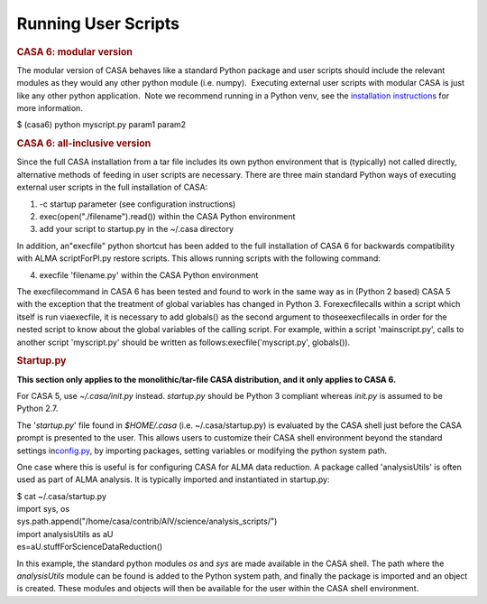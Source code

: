 .. container::
   :name: viewlet-above-content-title

Running User Scripts
====================

.. container::
   :name: viewlet-below-content-title

.. container:: section
   :name: viewlet-above-content-body

.. container:: section
   :name: content-core

   .. container::
      :name: parent-fieldname-text

      .. rubric:: CASA 6: modular version
         :name: casa-6-modular-version

      The modular version of CASA behaves like a standard Python package
      and user scripts should include the relevant modules as they would
      any other python module (i.e. numpy).  Executing external user
      scripts with modular CASA is just like any other python
      application.  Note we recommend running in a Python venv, see the
      `installation
      instructions <https://casa.nrao.edu/casadocs-devel/stable/usingcasa/obtaining-and-installing>`__
      for more information.

      .. container:: terminal-box

         $ (casa6) python myscript.py param1 param2

      .. rubric:: CASA 6: all-inclusive version 
         :name: casa-6-all-inclusive-version

      Since the full CASA installation from a tar file includes its own
      python environment that is (typically) not called directly,
      alternative methods of feeding in user scripts are necessary. 
      There are three main standard Python ways of executing external
      user scripts in the full installation of CASA:

      #. -c startup parameter (see configuration instructions)
      #. exec(open("./filename").read()) within the CASA Python
         environment
      #. add your script to startup.py in the ~/.casa directory

      In addition, an\ "execfile" python shortcut has been added to the
      full installation of CASA 6 for backwards compatibility with ALMA
      scriptForPI.py restore scripts. This allows running scripts with
      the following command:

      4. execfile 'filename.py' within the CASA Python environment

      The execfile\ command in CASA 6 has been tested and found to work
      in the same way as in (Python 2 based) CASA 5 with the exception
      that the treatment of global variables has changed in Python 3.
      For\ execfile\ calls within a script which itself is run
      via\ execfile\ , it is necessary to add globals() as the second
      argument to those\ execfile\ calls in order for the nested script
      to know about the global variables of the calling script. For
      example, within a script 'mainscript.py', calls to another script
      'myscript.py' should be written as
      follows:\ execfile('myscript.py', globals())\ .

       

      .. rubric:: Startup.py
         :name: startup.py

      **This section only applies to the monolithic/tar-file CASA
      distribution, and it only applies to CASA 6.**

      For CASA 5, use *~/.casa/init.py* instead. *startup.py* should be
      Python 3 compliant whereas *init.py* is assumed to be Python 2.7.

      The '*startup.py*' file found in *$HOME/.casa*
      (i.e. ~/.casa/startup.py) is evaluated by the CASA shell just
      before the CASA prompt is presented to the user. This allows users
      to customize their CASA shell environment beyond the standard
      settings
      in\ `config.py <https://casa.nrao.edu/casadocs-devel/stable/usingcasa/configuration>`__\ ,
      by importing packages, setting variables or modifying the python
      system path.

      One case where this is useful is for configuring CASA for ALMA
      data reduction. A package called 'analysisUtils' is often used as
      part of ALMA analysis. It is typically imported and instantiated
      in startup.py:

      .. container:: terminal-box

            .. container::

               $ cat ~/.casa/startup.py

            .. container::

               import sys, os

            .. container::

               sys.path.append("/home/casa/contrib/AIV/science/analysis_scripts/")

            .. container::

               import analysisUtils as aU

            .. container::

               es=aU.stuffForScienceDataReduction()

      In this example, the standard python modules *os* and *sys* are
      made available in the CASA shell. The path where the
      *analysisUtils* module can be found is added to the Python system
      path, and finally the package is imported and an object is
      created. These modules and objects will then be available for the
      user within the CASA shell environment.

.. container:: section
   :name: viewlet-below-content-body
